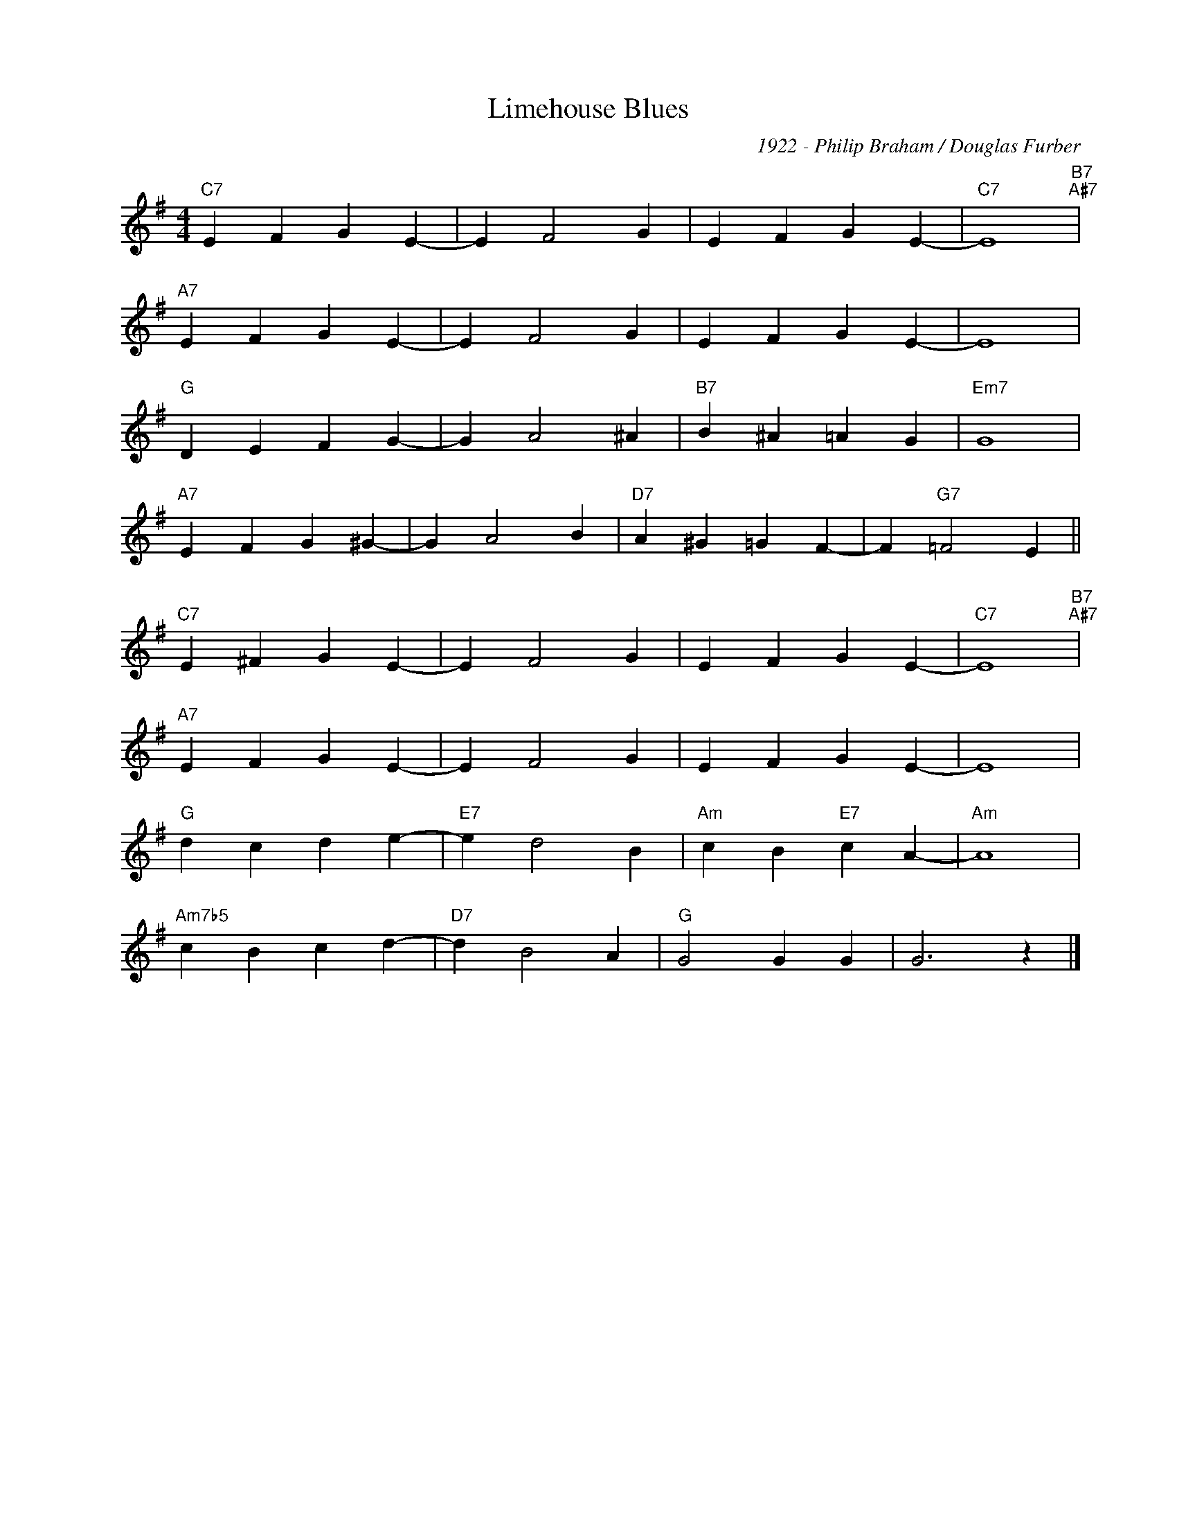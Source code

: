 X:1
T:Limehouse Blues
C:1922 - Philip Braham / Douglas Furber
Z:www.realbook.site
L:1/4
M:4/4
I:linebreak $
K:G
V:1 treble nm=" " snm=" "
V:1
"C7" E F G E- | E F2 G | E F G E- |"C7" E4"B7""A#7" |$"A7" E F G E- | E F2 G | E F G E- | E4 |$ %8
"G" D E F G- | G A2 ^A |"B7" B ^A =A G |"Em7" G4 |$"A7" E F G ^G- | G A2 B |"D7" A ^G =G F- | %15
 F"G7" =F2 E ||$"C7" E ^F G E- | E F2 G | E F G E- |"C7" E4"B7""A#7" |$"A7" E F G E- | E F2 G | %22
 E F G E- | E4 |$"G" d c d e- |"E7" e d2 B |"Am" c B"E7" c A- |"Am" A4 |$"Am7b5" c B c d- | %29
"D7" d B2 A |"G" G2 G G | G3 z |] %32

